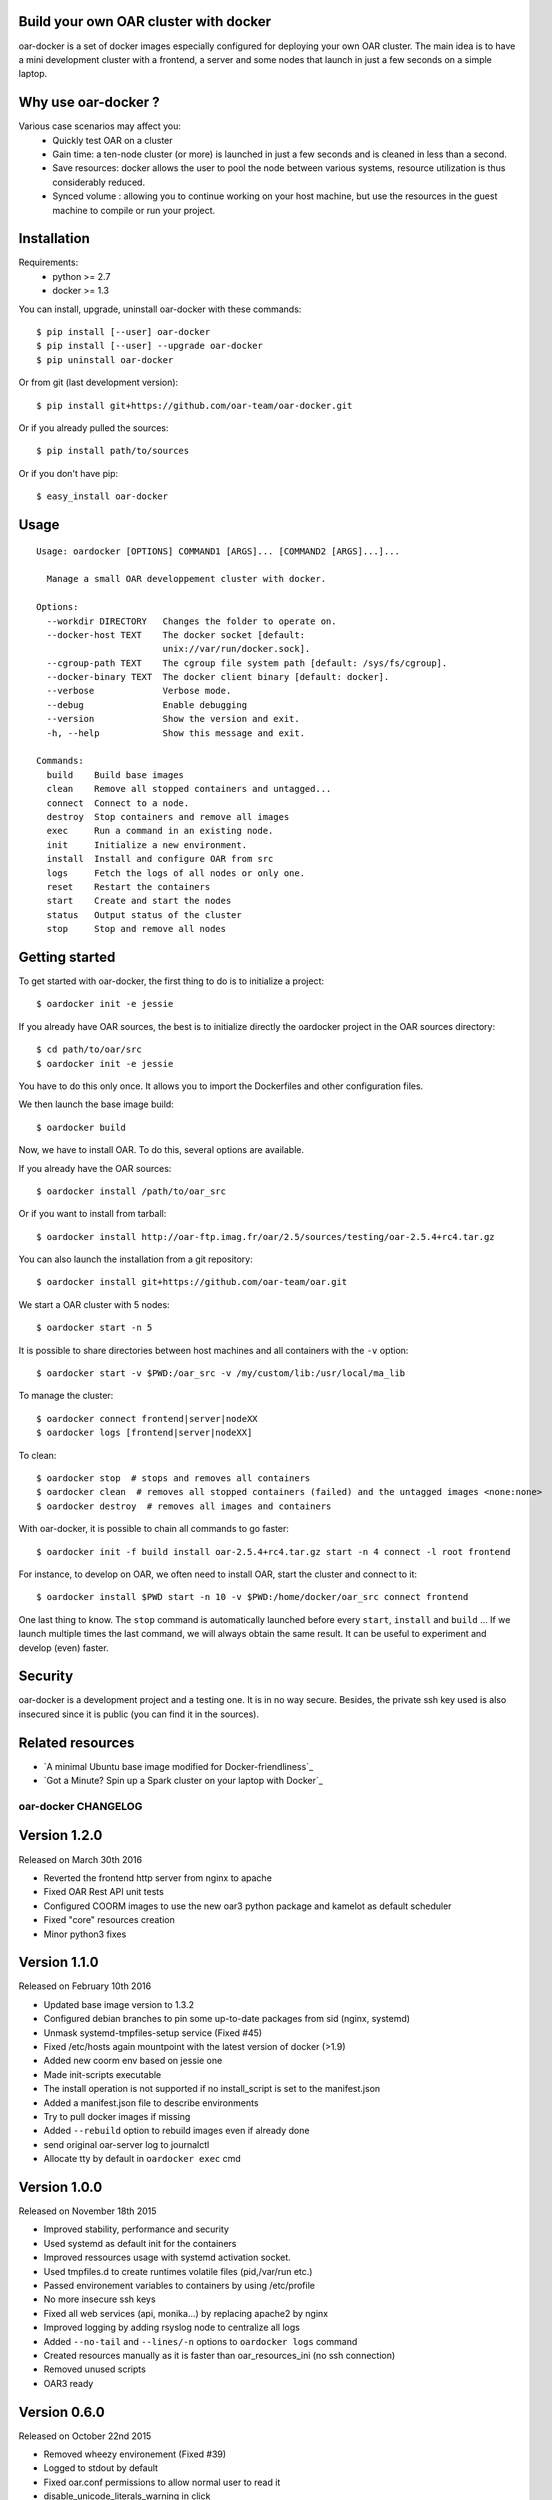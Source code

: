 Build your own OAR cluster with docker
--------------------------------------

oar-docker is a set of docker images especially configured for deploying
your own OAR cluster. The main idea is to have a mini development cluster with
a frontend, a server and some nodes that launch in just a few seconds on a
simple laptop.


Why use oar-docker ?
--------------------

Various case scenarios may affect you:
 - Quickly test OAR on a cluster
 - Gain time: a ten-node cluster (or more) is launched in just a
   few seconds and is cleaned in less than a second.
 - Save resources: docker allows the user to pool the node between
   various systems, resource utilization is thus considerably reduced.
 - Synced volume : allowing you to continue working on your host machine, but
   use the resources in the guest machine to compile or run your project.


Installation
------------

Requirements:
  - python >= 2.7
  - docker >= 1.3

You can install, upgrade, uninstall oar-docker with these commands::

  $ pip install [--user] oar-docker
  $ pip install [--user] --upgrade oar-docker
  $ pip uninstall oar-docker

Or from git (last development version)::

  $ pip install git+https://github.com/oar-team/oar-docker.git

Or if you already pulled the sources::

  $ pip install path/to/sources

Or if you don't have pip::

  $ easy_install oar-docker

Usage
-----

::

    Usage: oardocker [OPTIONS] COMMAND1 [ARGS]... [COMMAND2 [ARGS]...]...

      Manage a small OAR developpement cluster with docker.

    Options:
      --workdir DIRECTORY   Changes the folder to operate on.
      --docker-host TEXT    The docker socket [default:
                            unix://var/run/docker.sock].
      --cgroup-path TEXT    The cgroup file system path [default: /sys/fs/cgroup].
      --docker-binary TEXT  The docker client binary [default: docker].
      --verbose             Verbose mode.
      --debug               Enable debugging
      --version             Show the version and exit.
      -h, --help            Show this message and exit.

    Commands:
      build    Build base images
      clean    Remove all stopped containers and untagged...
      connect  Connect to a node.
      destroy  Stop containers and remove all images
      exec     Run a command in an existing node.
      init     Initialize a new environment.
      install  Install and configure OAR from src
      logs     Fetch the logs of all nodes or only one.
      reset    Restart the containers
      start    Create and start the nodes
      status   Output status of the cluster
      stop     Stop and remove all nodes


Getting started
---------------

To get started with oar-docker, the first thing to do is to initialize a
project::

    $ oardocker init -e jessie 

If you already have OAR sources, the best is to initialize directly the
oardocker project in the OAR sources directory::

    $ cd path/to/oar/src
    $ oardocker init -e jessie

You have to do this only once. It allows you to import the Dockerfiles
and other configuration files.

We then launch the base image build::

    $ oardocker build

Now, we have to install OAR. To do this, several options are available.

If you already have the OAR sources::

    $ oardocker install /path/to/oar_src

Or if you want to install from tarball::

    $ oardocker install http://oar-ftp.imag.fr/oar/2.5/sources/testing/oar-2.5.4+rc4.tar.gz

You can also launch the installation from a git repository::

    $ oardocker install git+https://github.com/oar-team/oar.git


We start a OAR cluster with 5 nodes::

    $ oardocker start -n 5

It is possible to share directories between host machines and
all containers with the ``-v`` option::

    $ oardocker start -v $PWD:/oar_src -v /my/custom/lib:/usr/local/ma_lib

To manage the cluster::

    $ oardocker connect frontend|server|nodeXX
    $ oardocker logs [frontend|server|nodeXX]


To clean::

    $ oardocker stop  # stops and removes all containers
    $ oardocker clean  # removes all stopped containers (failed) and the untagged images <none:none>
    $ oardocker destroy  # removes all images and containers


With oar-docker, it is possible to chain all commands to go faster::

    $ oardocker init -f build install oar-2.5.4+rc4.tar.gz start -n 4 connect -l root frontend

For instance, to develop on OAR, we often need to install OAR,
start the cluster and connect to it::


    $ oardocker install $PWD start -n 10 -v $PWD:/home/docker/oar_src connect frontend


One last thing to know. The ``stop`` command is automatically launched before
every ``start``, ``install`` and ``build`` ... If we launch multiple times the
last command, we will always obtain the same result. It can be useful to
experiment and develop (even) faster.


Security
--------

oar-docker is a development project and a testing one. It is in no way secure.
Besides, the private ssh key used is also insecured since it is public (you can
find it in the sources).


Related resources
-----------------

- `A minimal Ubuntu base image modified for Docker-friendliness`_
- `Got a Minute? Spin up a Spark cluster on your laptop with Docker`_


oar-docker CHANGELOG
====================

Version 1.2.0
-------------

Released on March 30th 2016

- Reverted the frontend http server from nginx to apache
- Fixed OAR Rest API unit tests
- Configured COORM images to use the new oar3 python package and kamelot as default scheduler
- Fixed "core" resources creation
- Minor python3 fixes

Version 1.1.0
-------------

Released on February 10th 2016

- Updated base image version to 1.3.2
- Configured debian branches to pin some up-to-date packages from sid (nginx, systemd)
- Unmask systemd-tmpfiles-setup service (Fixed #45)
- Fixed /etc/hosts again mountpoint with the latest version of docker (>1.9)
- Added new coorm env based on jessie one
- Made init-scripts executable
- The install operation is not supported if no install_script is set to the manifest.json
- Added a manifest.json file to describe environments
- Try to pull docker images if missing
- Added ``--rebuild`` option to rebuild images even if already done
- send original oar-server log to journalctl
- Allocate tty by default in ``oardocker exec`` cmd

Version 1.0.0
-------------

Released on November 18th 2015

- Improved stability, performance and security
- Used systemd as default init for the containers
- Improved ressources usage with systemd activation socket.
- Used tmpfiles.d to create runtimes volatile files (pid,/var/run etc.)
- Passed environement variables to containers by using /etc/profile
- No more insecure ssh keys
- Fixed all web services (api, monika...) by replacing apache2 by nginx
- Improved logging by adding rsyslog node to centralize all logs
- Added ``--no-tail`` and ``--lines/-n`` options to ``oardocker logs`` command
- Created resources manually as it is faster than oar_resources_ini (no ssh connection)
- Removed unused scripts
- OAR3 ready


Version 0.6.0
-------------

Released on October 22nd 2015

- Removed wheezy environement (Fixed #39)
- Logged to stdout by default
- Fixed oar.conf permissions to allow normal user to read it
- disable_unicode_literals_warning in click
- Added oidentd start for the API to do auth
- Enabled mod_cgi (for monika)
- Let the oar makefile configure the web tools
- New template for cigri base
- Fixed resources initialization
- Fixed string formating
- Do not allocate a pseudo-TTY by default
- Fixed oar-node and oar-server init.d script for OAR 2.5.3 and older
- Adapt new oar_resources_init options
- Setup cosystem and deploy jobs and install oar-node on the frontend


Version 0.5.10
--------------

Released on July 03rd 2015

- Make /etc/oar/job_resource_manager_cgroup.pl a symlink to improve debugging (Fixed #34)
- Fixed API by reverted to oidentd


Version 0.5.9
-------------

Released on July 01st 2015

- Set OAREXEC_DEBUG_MODE=1 to improve the dev environement (Fixed #34)

Version 0.5.8
-------------

Released on June 29th 2015

- Removed compiled python3 versions
- Bumped base images version to 1.2 

Version 0.5.7
-------------

Released on June 25th 2015

- Bumped base images version to 1.1 (included apache2-suexec and pidentd)
- Fixed the stamp for setup_resources script (Fixed #33)
- Fixed oar-api apache configuration

Version 0.5.6
-------------

Released on June 23rd 2015

- Used jessie as default env

Version 0.5.5
-------------

Released on June 12th 2015

- Minor bug fix about persistent bash history

Version 0.5.4
-------------

Released on June 02nd 2015

- Bumped base image version to 1.0.4
- Added persistent .bash_history and .pyhistory
- Added :ro, :rw and :cow options to ``--volume`` option
- Fixed phppgadmin and oarapi 403 error in jessie
- Fixed oarapi 403 error in jessie
- Removed duplicated package installation from dockerfile
- Fixed rest-client installation in debian jessie
- Installed chandler in base image
- Configured postgresql just after OAR installation
- Update wait_pgsql script : used UNIX socket if no host provided


Version 0.5.3
-------------

Released on May 22nd 2015

- Installed ruby-rspec librestclient-ruby for Rest API unittests
- Fixed oar resources initialization
- Initialized database during OAR installation
- Installed chandler
- Sequential oar resources Initialization (Fixed #28)
- Run cleanup scripts and kill all processes in the container when receiving SIGINT (Fixed #27)
- Updated base images to version 1.0.3
- Improved oardocker cgroup cleanup
- Cleanup oardocker nodes cgroup on oardocker stop (Fixed #27)
- Configured oarsh to get the current cpuset from the containers (Fixed #30)
- Added ugly patch to fix /etc/hosts mount with docker >=1.6.0


Version 0.5.2
-------------

Released on May 05th 2015

- Installed socat in the nodes
- Wait ssh daemon on nodes before oar_resources_init
- Improved ssh connection on colmet nodes


Version 0.5.1
-------------

Released on April 21st 2015

- Fixed compatibility with docker-py==1.1.0


Version 0.5.0
-------------

Released on Apr 2nd 2015

- Removed chandler and ruby from images
- Installed libdatatime-perl on server
- Dropped python environment
- Added new environment for colmet based on jessie one
- Based on oardocker/debian7 and oardocker/debian8 images built wit kameleon

Version 0.4.3
-------------

Released on Feb 23rd 2015

- Added --debug option
- Set default docker API to 1.15 (#25)
- Workaround phpphadmin apache install
- Removed drawgantt-svg permissions errors (#23)
- Fixed ``oardocker init`` subcommand (#22)
- Upload workdir to containers during the build
- Updated Dockerfiles to execute custom_setup.sh script


Version 0.4.2
-------------

Released on Jan 28th 2015

- Cleaned up unversionned OAR files (git clean) from sources before installing OAR (Fixed #20)


Version 0.4.0
-------------

Released on Jan 24th 2015

- Python3 support
- Prefixed all container outputs with the container hostname  (like oardocker logs subcommand)
- Added ``--force-rm`` and ``--pull`` options to oardocker build subcommand
- Allowed user to build custom images with custom_setup.sh script located in ``.oardocker/images/<image_name>/``
- Added a proper way to shutdown container
- Updated /etc/hosts when reseting containers
- Removed dockerpty package from dependencies
- Removed oardocker ssh/ssh-config subcommand
- Added ``--verbose`` option
- Fixed oardocker logs subcommand


Version 0.3.2
-------------

Released on Dec 16th 2014

- Added ``--enable-x11`` option to allow containers to display x11 applications
- Auto-loaded OAR module on python startup
- Added ``--env`` option to ``oardocker start`` to set custom environment variables
- Added ``--workdir`` option to ``oardocker exec``

Version 0.3.1
-------------

Released on Nov 27th 2014

**Bug fixes**:
- Fixed the Dockerfiles "FROM" statement

**Improvements**:
- Removed implicit 'default' alias from available env


Version 0.3.0
-------------

Released on Nov 27th 2014

**Features**:

- Added ``oardocker exec`` command
- Manage multiple environment variants with ``oardocker init``: added wheezy|jessie|python bases images

**Bug fixes**:
- Revert default environment to Debian Wheezy due to breaking OAR API in Jessie
- Fixed locales issue

**Improvements**:
- better synchronisation between oar-server and postgresql services


Version 0.2.0
-------------

Released on Nov 5th 2014

**Features**:

- Updated base images to debian jessie
- Added ``oardocker connect`` to connect to the nodes without ssh
- The commands ``oardocker ssh`` and ``oardocker ssh-config`` are deprecated from now

**Improvements**:

- Removed supervisor and make init process less complex by only using my_init.d statup scripts
- Customized help parameter to accept ``-h`` and ``--help``
- Used docker client binary for some task instead of the API

**Bug fixes**:

- Make sure that /etc/hosts file contain the localhost entry

Version 0.1.4
-------------

Released on Oct 28th 2014

- Ignored my-init scripts if filename ends by "~"
- Added wait_pgsql script to wait postgresql to be available
- Fixed monika config (db server hostname is server)
- Removed old code
- Adapt cgroup mount script to job_resource_manager_cgroup.pl and remove old cpuset workaround
- Fixed cpu/core/thread affinity


Version 0.1.3
-------------

Released on Sep 10th 2014

- Added `oar reset` cmd to restart containers
- Added a better comments about oardocker images with git information
- Used default job_resource_manager script (from oar sources)
- Mount the host cgroup path in the containers (default path is /sys/fs/cgroup)
- Removed stopped containers from ssh_config
- Remove dnsmasq and mount a custom /etc/hosts for the nodes (need docker >= 1.2.0)


Version 0.1.2
-------------

Released on Sep 16th 2014

- Keep compatible with older versions of git
- Don't name the containers
- Mounting OAR src as Copy-on-Write directory with unionfs-fuse
- Stopped installation when container failed during ``oardocker install``
- Added option to print version
- Allow ssh connection with different user

Version 0.1.1
-------------

Released on Sep 11th 2014

 - Minor bug fixes

Version 0.1
-----------

Released on Sep 11th 2014

Initial public release of oar-docker


